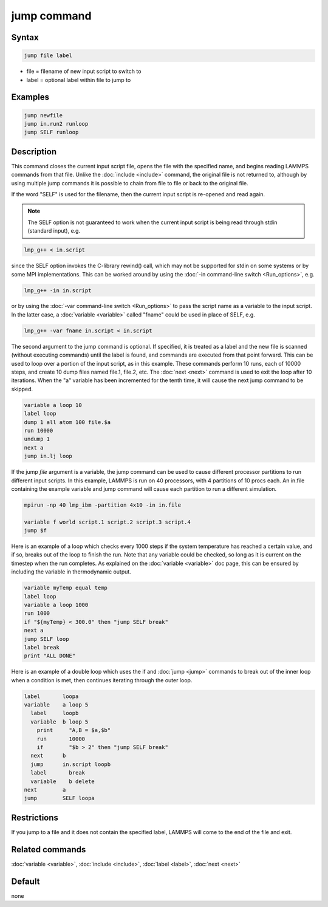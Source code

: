 .. index:: jump

jump command
============

Syntax
""""""

.. code-block:: LAMMPS

   jump file label

* file = filename of new input script to switch to
* label = optional label within file to jump to

Examples
""""""""

.. code-block:: LAMMPS

   jump newfile
   jump in.run2 runloop
   jump SELF runloop

Description
"""""""""""

This command closes the current input script file, opens the file with
the specified name, and begins reading LAMMPS commands from that file.
Unlike the :doc:`include <include>` command, the original file is not
returned to, although by using multiple jump commands it is possible
to chain from file to file or back to the original file.

If the word "SELF" is used for the filename, then the current input
script is re-opened and read again.

.. note::

   The SELF option is not guaranteed to work when the current input
   script is being read through stdin (standard input), e.g.

.. code-block:: bash

   lmp_g++ < in.script

since the SELF option invokes the C-library rewind() call, which may
not be supported for stdin on some systems or by some MPI
implementations.  This can be worked around by using the :doc:`-in command-line switch <Run_options>`, e.g.

.. code-block:: bash

   lmp_g++ -in in.script

or by using the :doc:`-var command-line switch <Run_options>` to pass
the script name as a variable to the input script.  In the latter
case, a :doc:`variable <variable>` called "fname" could be used in place
of SELF, e.g.

.. code-block:: bash

   lmp_g++ -var fname in.script < in.script

The second argument to the jump command is optional.  If specified, it is
treated as a label and the new file is scanned (without executing
commands) until the label is found, and commands are executed from
that point forward.  This can be used to loop over a portion of the
input script, as in this example.  These commands perform 10 runs,
each of 10000 steps, and create 10 dump files named file.1, file.2,
etc.  The :doc:`next <next>` command is used to exit the loop after 10
iterations.  When the "a" variable has been incremented for the tenth
time, it will cause the next jump command to be skipped.

.. code-block:: LAMMPS

   variable a loop 10
   label loop
   dump 1 all atom 100 file.$a
   run 10000
   undump 1
   next a
   jump in.lj loop

If the jump *file* argument is a variable, the jump command can be
used to cause different processor partitions to run different input
scripts.  In this example, LAMMPS is run on 40 processors, with 4
partitions of 10 procs each.  An in.file containing the example
variable and jump command will cause each partition to run a different
simulation.

.. code-block:: LAMMPS

   mpirun -np 40 lmp_ibm -partition 4x10 -in in.file

   variable f world script.1 script.2 script.3 script.4
   jump $f

Here is an example of a loop which checks every 1000 steps if the
system temperature has reached a certain value, and if so, breaks out
of the loop to finish the run.  Note that any variable could be
checked, so long as it is current on the timestep when the run
completes.  As explained on the :doc:`variable <variable>` doc page,
this can be ensured by including the variable in thermodynamic output.

.. code-block:: LAMMPS

   variable myTemp equal temp
   label loop
   variable a loop 1000
   run 1000
   if "${myTemp} < 300.0" then "jump SELF break"
   next a
   jump SELF loop
   label break
   print "ALL DONE"

Here is an example of a double loop which uses the if and
:doc:`jump <jump>` commands to break out of the inner loop when a
condition is met, then continues iterating through the outer loop.

.. code-block:: LAMMPS

   label       loopa
   variable    a loop 5
     label     loopb
     variable  b loop 5
       print     "A,B = $a,$b"
       run       10000
       if        "$b > 2" then "jump SELF break"
     next      b
     jump      in.script loopb
     label       break
     variable    b delete
   next        a
   jump        SELF loopa

Restrictions
""""""""""""

If you jump to a file and it does not contain the specified label,
LAMMPS will come to the end of the file and exit.

Related commands
""""""""""""""""

:doc:`variable <variable>`, :doc:`include <include>`, :doc:`label <label>`,
:doc:`next <next>`

Default
"""""""

none
